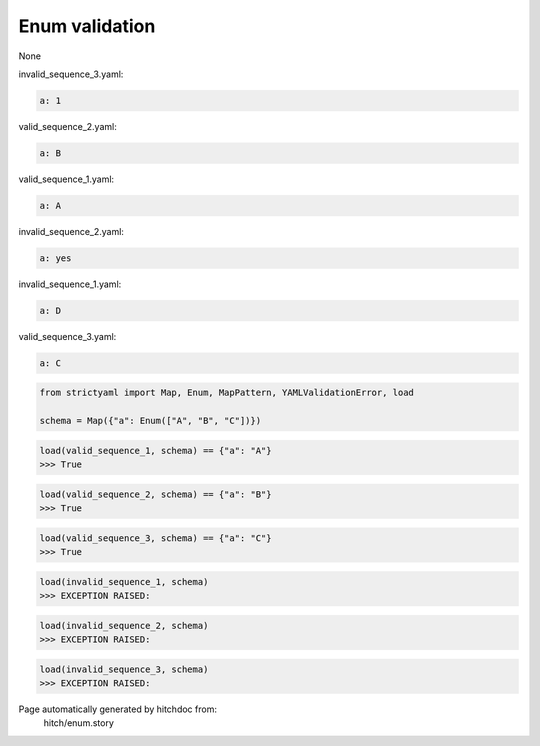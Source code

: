 Enum validation
---------------

None



invalid_sequence_3.yaml:

.. code-block:: yaml

  a: 1


valid_sequence_2.yaml:

.. code-block:: yaml

  a: B


valid_sequence_1.yaml:

.. code-block:: yaml

  a: A


invalid_sequence_2.yaml:

.. code-block:: yaml

  a: yes


invalid_sequence_1.yaml:

.. code-block:: yaml

  a: D


valid_sequence_3.yaml:

.. code-block:: yaml

  a: C

.. code-block:: python

    from strictyaml import Map, Enum, MapPattern, YAMLValidationError, load
    
    schema = Map({"a": Enum(["A", "B", "C"])})



.. code-block:: python

    load(valid_sequence_1, schema) == {"a": "A"}
    >>> True



.. code-block:: python

    load(valid_sequence_2, schema) == {"a": "B"}
    >>> True



.. code-block:: python

    load(valid_sequence_3, schema) == {"a": "C"}
    >>> True



.. code-block:: python

    load(invalid_sequence_1, schema)
    >>> EXCEPTION RAISED:
      



.. code-block:: python

    load(invalid_sequence_2, schema)
    >>> EXCEPTION RAISED:
      



.. code-block:: python

    load(invalid_sequence_3, schema)
    >>> EXCEPTION RAISED:
      


Page automatically generated by hitchdoc from:
  hitch/enum.story
